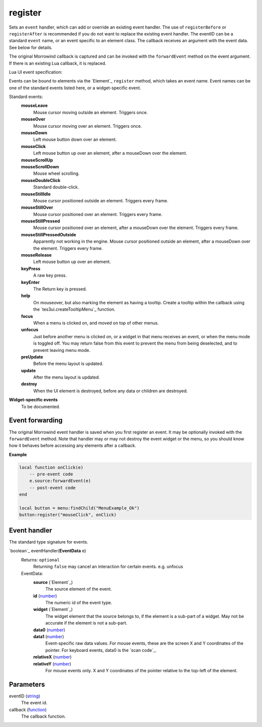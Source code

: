 register
====================================================================================================

Sets an ``event`` handler, which can add or override an existing event handler. The use of ``registerBefore`` or ``registerAfter`` is recommended if you do not want to replace the existing event handler. The eventID can be a standard ``event`` name, or an event specific to an element class. The callback receives an argument with the event data. See below for details.
    
The original Morrowind callback is captured and can be invoked with the ``forwardEvent`` method on the event argument. If there is an existing Lua callback, it is replaced.



Lua UI event specification:

Events can be bound to elements via the `Element`_ ``register`` method, which takes an event name. Event names can be one of the standard events listed here, or a widget-specific event.

Standard events:
    **mouseLeave**
        Mouse cursor moving outside an element. Triggers once.
    **mouseOver**
        Mouse cursor moving over an element. Triggers once.
    **mouseDown**
        Left mouse button down over an element.
    **mouseClick**
        Left mouse button up over an element, after a mouseDown over the element.
    **mouseScrollUp**
        ..
    **mouseScrollDown**
        Mouse wheel scrolling.
    **mouseDoubleClick**
        Standard double-click.
    **mouseStillIdle**
        Mouse cursor positioned outside an element. Triggers every frame.
    **mouseStillOver**
        Mouse cursor positioned over an element. Triggers every frame.
    **mouseStillPressed**
        Mouse cursor positioned over an element, after a mouseDown over the element. Triggers every frame.
    **mouseStillPressedOutside**
        Apparently not working in the engine. Mouse cursor positioned outside an element, after a mouseDown over the element. Triggers every frame.
    **mouseRelease**
        Left mouse button up over an element.
    **keyPress**
        A raw key press.
    **keyEnter**
        The Return key is pressed.
    **help**
        On mouseover, but also marking the element as having a tooltip. Create a tooltip within the callback using the `tes3ui.createTooltipMenu`_ function.
    **focus**
        When a menu is clicked on, and moved on top of other menus.
    **unfocus**
        Just before another menu is clicked on, or a widget in that menu receives an event, or when the menu mode is toggled off. You may return false from this event to prevent the menu from being deselected, and to prevent leaving menu mode.
    **preUpdate**
        Before the menu layout is updated.
    **update**
        After the menu layout is updated.
    **destroy**
        When the UI element is destroyed, before any data or children are destroyed.


**Widget-specific events**
    To be documented.


Event forwarding
-------------------------------------------------------------------------------

The original Morrowind event handler is saved when you first register an event. It may be optionally invoked with the ``forwardEvent`` method.  Note that handler may or may not destroy the event widget or the menu, so you should know how it behaves before accessing any elements after a callback. 

**Example**

.. code-block:: lua

    local function onClick(e)
        -- pre-event code
        e.source:forwardEvent(e)
        -- post-event code
    end
    
    local button = menu:findChild("MenuExample_Ok")
    button:register("mouseClick", onClick)


Event handler
-------------------------------------------------------------------------------

The standard type signature for events.

`boolean`_ eventHandler(**EventData** e)
    Returns: ``optional``
        Returning ``false`` may cancel an interaction for certain events. e.g. unfocus
   
    EventData:
        **source** (`Element`_)
            The source element of the event.
        
        **id** (`number`_)
            The numeric id of the event type.
    
        **widget** (`Element`_)
            The widget element that the source belongs to, if the element is a sub-part of a widget. May not be accurate if the element is not a sub-part.
        
        **data0** (`number`_)
            ..
            
        **data1** (`number`_)
            Event-specific raw data values. For mouse events, these are the screen X and Y coordinates of the pointer. For keyboard events, data0 is the `scan code`_.
        
        **relativeX** (`number`_)
            ..
            
        **relativeY** (`number`_)
            For mouse events only. X and Y coordinates of the pointer relative to the top-left of the element.

Parameters
----------------------------------------------------------------------------------------------------

eventID (`string`_)
    The event id.

callback (`function`_)
    The callback function.

.. _`function`: ../../../lua/type/function.html
.. _`number`: ../../../lua/type/number.html
.. _`string`: ../../../lua/type/string.html
